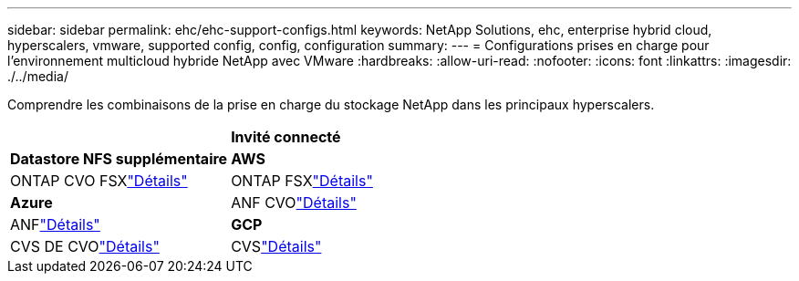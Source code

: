 ---
sidebar: sidebar 
permalink: ehc/ehc-support-configs.html 
keywords: NetApp Solutions, ehc, enterprise hybrid cloud, hyperscalers, vmware, supported config, config, configuration 
summary:  
---
= Configurations prises en charge pour l'environnement multicloud hybride NetApp avec VMware
:hardbreaks:
:allow-uri-read: 
:nofooter: 
:icons: font
:linkattrs: 
:imagesdir: ./../media/


[role="lead"]
Comprendre les combinaisons de la prise en charge du stockage NetApp dans les principaux hyperscalers.

[cols="50%, 50%"]
|===


|  | *Invité connecté* 


| *Datastore NFS supplémentaire* | *AWS* 


| ONTAP CVO FSXlink:aws/aws-guest.html["Détails"] | ONTAP FSXlink:aws/aws-native-overview.html["Détails"] 


| *Azure* | ANF CVOlink:azure/azure-guest.html["Détails"] 


| ANFlink:azure/azure-native-overview.html["Détails"] | *GCP* 


| CVS DE CVOlink:gcp/gcp-guest.html["Détails"] | CVSlink:https://www.netapp.com/blog/cloud-volumes-service-google-cloud-vmware-engine/["Détails"] 
|===